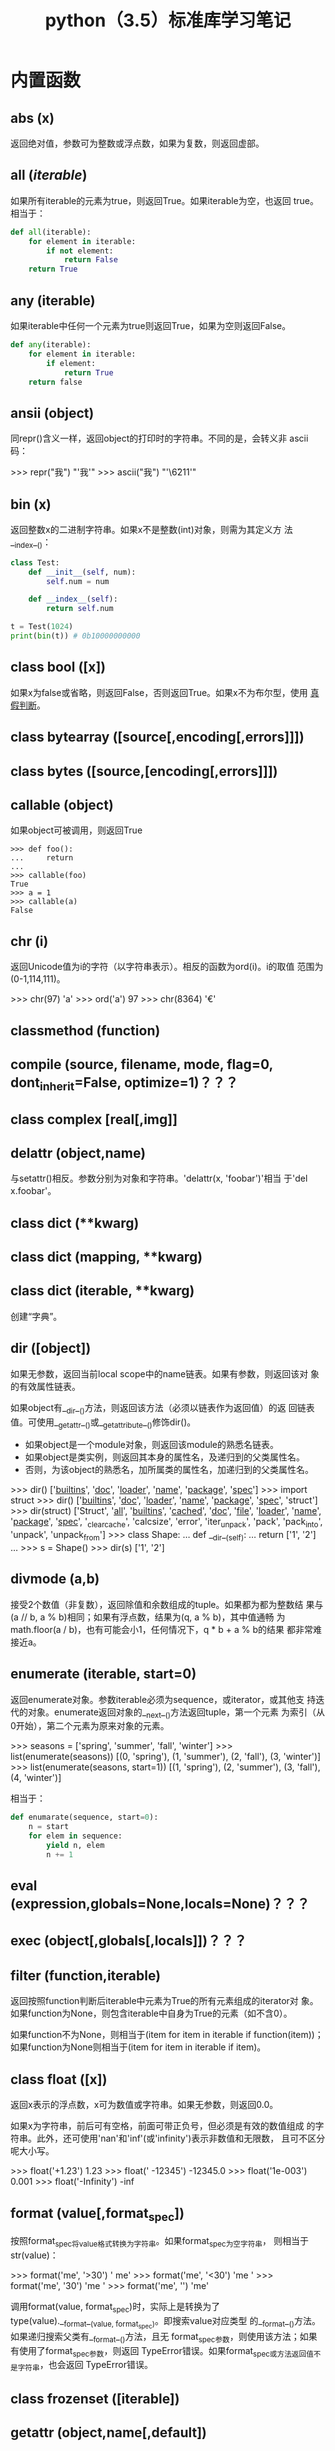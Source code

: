 #+TITLE: python（3.5）标准库学习笔记

* 内置函数
** *abs* (x)
   返回绝对值，参数可为整数或浮点数，如果为复数，则返回虚部。

** *all* (/iterable/)
   如果所有iterable的元素为true，则返回True。如果iterable为空，也返回
   true。相当于：

   #+BEGIN_SRC python
    def all(iterable):
        for element in iterable:
            if not element:
                return False
        return True
   #+END_SRC

** *any* (iterable)
   如果iterable中任何一个元素为true则返回True，如果为空则返回False。

   #+BEGIN_SRC python
    def any(iterable):
        for element in iterable:
            if element:
                return True
        return false
   #+END_SRC

** *ansii* (object)
   同repr()含义一样，返回object的打印时的字符串。不同的是，会转义非
   ascii码：

   #+BEGIN_EXAMPLE python
    >>> repr("我")
    "'我'"
    >>> ascii("我")
    "'\\u6211'"
   #+END_EXAMPLE

** *bin* (x)
   返回整数x的二进制字符串。如果x不是整数(int)对象，则需为其定义方
   法__index__()：

   #+BEGIN_SRC python
    class Test:
        def __init__(self, num):
            self.num = num

        def __index__(self):
            return self.num

    t = Test(1024)
    print(bin(t)) # 0b10000000000
   #+END_SRC

** class *bool* ([x])
   如果x为false或省略，则返回False，否则返回True。如果x不为布尔型，使用
   [[真假判断]]。

** class *bytearray* ([source[,encoding[,errors]]])

** class *bytes* ([source,[encoding[,errors]]])

** *callable* (object)

   如果object可被调用，则返回True

   #+BEGIN_EXAMPLE
    >>> def foo():
    ...     return
    ...
    >>> callable(foo)
    True
    >>> a = 1
    >>> callable(a)
    False
   #+END_EXAMPLE

** *chr* (i)
   返回Unicode值为i的字符（以字符串表示）。相反的函数为ord(i)。i的取值
   范围为(0-1,114,111)。

   #+BEGIN_EXAMPLE python
    >>> chr(97)
    'a'
    >>> ord('a')
    97
    >>> chr(8364)
    '€'
   #+END_EXAMPLE

** *classmethod*  (function)

** *compile* (source, filename, mode, flag=0, dont_inherit=False, optimize=1)？？？
** class *complex* [real[,img]]

** *delattr* (object,name)
   与setattr()相反。参数分别为对象和字符串。'delattr(x, 'foobar')'相当
   于'del x.foobar'。

** class *dict* (**kwarg)
** class *dict* (mapping, **kwarg)
** class *dict* (iterable, **kwarg)
   创建“字典”。

** *dir* ([object])
   如果无参数，返回当前local scope中的name链表。如果有参数，则返回该对
   象的有效属性链表。

   如果object有__dir__()方法，则返回该方法（必须以链表作为返回值）的返
   回链表值。可使用__getattr__()或__getattribute__()修饰dir()。

  - 如果object是一个module对象，则返回该module的熟悉名链表。
  - 如果object是类实例，则返回其本身的属性名，及递归到的父类属性名。
  - 否则，为该object的熟悉名，加所属类的属性名，加递归到的父类属性名。

  #+BEGIN_EXAMPLE python
    >>> dir()
    ['__builtins__', '__doc__', '__loader__', '__name__', '__package__', '__spec__']
    >>> import struct
    >>> dir()
    ['__builtins__', '__doc__', '__loader__', '__name__', '__package__', '__spec__', 'struct']
    >>> dir(struct)
    ['Struct', '__all__', '__builtins__', '__cached__', '__doc__', '__file__', '__loader__', '__name__', '__package__', '__spec__', '_clearcache', 'calcsize', 'error', 'iter_unpack', 'pack', 'pack_into', 'unpack', 'unpack_from']
    >>> class Shape:
    ...     def __dir__(self):
    ...             return ['1', '2']
    ...
    >>> s = Shape()
    >>> dir(s)
    ['1', '2']
  #+END_EXAMPLE

** *divmode* (a,b)
   接受2个数值（非复数），返回除值和余数组成的tuple。如果都为都为整数结
   果与(a // b, a % b)相同；如果有浮点数，结果为(q, a % b)，其中值通畅
   为math.floor(a / b)，也有可能会小1，任何情况下，q * b + a % b的结果
   都非常难接近a。

** *enumerate* (iterable, start=0)
   返回enumerate对象。参数iterable必须为sequence，或iterator，或其他支
   持迭代的对象。enumerate返回对象的__next__()方法返回tuple，第一个元素
   为索引（从0开始），第二个元素为原来对象的元素。
   #+BEGIN_EXAMPLE python
    >>> seasons = ['spring', 'summer', 'fall', 'winter']
    >>> list(enumerate(seasons))
    [(0, 'spring'), (1, 'summer'), (2, 'fall'), (3, 'winter')]
    >>> list(enumerate(seasons, start=1))
    [(1, 'spring'), (2, 'summer'), (3, 'fall'), (4, 'winter')]
   #+END_EXAMPLE

   相当于：

   #+BEGIN_SRC python
    def enumarate(sequence, start=0):
        n = start
        for elem in sequence:
            yield n, elem
            n += 1
   #+END_SRC

** *eval* (expression,globals=None,locals=None)？？？
** *exec* (object[,globals[,locals]])？？？
** *filter* (function,iterable)
   返回按照function判断后iterable中元素为True的所有元素组成的iterator对
   象。如果function为None，则包含iterable中自身为True的元素（如不含0）。

   如果function不为None，则相当于(item for item in iterable if
   function(item))；如果function为None则相当于(item for item in
   iterable if item)。

** class *float* ([x])
   返回x表示的浮点数，x可为数值或字符串。如果无参数，则返回0.0。

   如果x为字符串，前后可有空格，前面可带正负号，但必须是有效的数值组成
   的字符串。此外，还可使用'nan'和'inf'(或'infinity')表示非数值和无限数，
   且可不区分呢大小写。

   #+BEGIN_EXAMPLE python
    >>> float('+1.23')
    1.23
    >>> float('    -12345\n')
    -12345.0
    >>> float('1e-003')
    0.001
    >>> float('-Infinity')
    -inf
   #+END_EXAMPLE

** *format* (value[,format_spec])
   按照format_spec将value格式转换为字符串。如果format_spec为空字符串，
   则相当于str(value)：

   #+BEGIN_EXAMPLE python
    >>> format('me', '>30')
    '                            me'
    >>> format('me', '<30')
    'me                            '
    >>> format('me', '30')
    'me                            '
    >>> format('me', '')
    'me'
   #+END_EXAMPLE

   调用format(value, format_spec)时，实际上是转换为了
   type(value).__format__(value, format_spec)。即搜索value对应类型
   的__format__()方法。如果递归搜索父类有__format__()方法，且无
   format_spec参数，则使用该方法；如果有使用了format_spec参数，则返回
   TypeError错误。如果format_spec或方法返回值不是字符串，也会返回
   TypeError错误。

** class *frozenset* ([iterable])
** *getattr* (object,name[,default])
   返回对象object属性name对应值。name必须为字符串。如果name是object的属
   性，则返回对应属性值，即getattr(x, 'foobar')相当于x.foobar；如果不存
   在name属性，且有default参数，则返回default参数，否则返回
   AttributeError错误。

** *globals* ()
   返回一个表示当前全局symbol table的dict，总是当前module的全局symbol
   table。

   如果在函数或方法中，module为其定义时的module，而非调用时的module。

** *hasattr* (object, name)
   参数分别为对象和字符串。如果name是object的属性则返回True，否则返回
   False。（实现方法为，调用getattr(object, name)函数，看是否返回
   AttributeError错误。）

** *help* ([object])
   在命令行查看帮助文档。如果不带参数，则进入帮助文档交互模式。如果为字
   符串，则显示对应的module、函数、类、方法、关键字或相关文档。如果参数
   为对象，则显示对应文档，如help(1)显示整型对应的帮助文档。

** *hash* (object)
   返回object的Hash值（如果有）。Hash值通常用在字典（dict）查找是快速比
   较key值。数值相同的数，即使类型不同，也具有相同的返回结果（如1和1.0）。

** *hex* (x)
   将整数转换为小写的16进制字符串。

   #+BEGIN_EXAMPLE python
    >>> hex(255)
    '0xff'
    >>> hex(-42)
    '-0x2a'
   #+END_EXAMPLE

   如需使用16进制字符串表示浮点数，使用float.hex()方法。

** *id* (object)
   返回表示该对象“身份”的整数。此整数在对象的整个生命周期内都独一无二。
   如果两个对象的生命周期没有交集，可能相同。

   *CPython实现中：*  此值为该对象的内存地址。

** *input* ([prompt])
   如果有prompt字符串，则输出到标准输出流（不换行）。此函数读取 *一行*
   输入，将其转换为字符串并去除换行符。如果输入值为EOF，则返回EOFError
   错误。

   #+BEGIN_EXAMPLE python
    >>> s = input('---> ')
    ---> hello world
    >>> s
    'hello world'
   #+END_EXAMPLE

** class *int* (x=0)
** class *int* (x, base=10)
   返回x（可为数字和字符串）表示的数字。如果没有参数，返回0；如果x为数
   字，返回x.__int__()；如果为浮点数，返回值为去除小数点后面的内容。

   如果x不是数字或有base参数，x须为字符串、bytes或bytearray实例。前面可
   有正负号，首位可有空格。base的取值范围内为2-35，默认为10。

** *isinstance* (object,classinfo)
   如果object是，或间接是（递归父类）classinfo的实例则返回True。
   classinfo可为类型名，也可为多个类型名组成的tuple。当为tuple时，
   object直接或间接为其中某个元素的实例即返回True。如果classinfo不为类
   型名或类型名组成的tuple则返回TypeError错误。

** *issubclass* (class, classinfo)
   如果class直接或间接为classinfo的子类，返回True。一个类总是自己的子类。
   classinfo可为单个类名，也可为多个类型名组成的tuple。为tuple时，其中
   的每个类名都会检查。其他任何情况都会返回TypeError错误。

** *iter* (object[,sentinel])
   返回一个iterator对象。第二个参数决定第一个参数的解释方式：

  - 如果无第二个参数：object须为一个支持迭代协议（__iter__()方法）的
    collection对象；或者须支持sequence协议（__getitem__()，整数参数以0
    开始）。如果两种协议都不支持，则返回TypeError错误。

  - 如果有第二个参数sentinel：object须为可调用对象（即函数）。所返回的
    iterator的生成过程为不带参数调用object的__next__()方法。如果返回值
    等于sentinel则返回StopIteration错误，否则返回__next__()方法的返回
    值。

	第二种形式适合于读取文本，直到指定行。如下例直到readline()方法返回
    空字符串：

	#+BEGIN_SRC python
      with open('mydate.txt') as fp:
          for line in iter(fp.readline, ''):
              process_line(line)
	#+END_SRC

** *len* (s)
   返回对象s中的元素个数。s可为sequence（如string、bytes、tuple、list或
   range），也可为collection（如dictionary、set或frozen set）。

** class *list* ([iterable])
   list实际上是一个mutable sequence类型。

** *locals* ()
   在全局作用域内返回值与globals()相同，都是全局作用域内变量组成的dict
   数据。如果在函数内调用，则返回该函数内部作用域内变量组成的dict，但在
   方法中有区别。

** *map* (function, iterable,...)
   对iterable中的元素每个调用function函数，返回map类型，可使用list函数
   转换为list类型。如果有多个iterable参数，则function也需有对应个数的参
   数，结果长度与长度最小的iterable参数相同。

** *max* (iterable, *[,key,default])
** *max* (arg1,arg2,*args[,key])
   返回iterable中，或者是2个或以上参数中最大的一个。

  - 如果只有一个普通参数，则须为iterable类型。可使default关键字参数，
    指定该iterable中无参数时的返回值。如果ietrable参数为空，且无
    default参数，则返回ValueError错误。
  - 如果有多普通参数，不能使用default关键字参数。

  两种情况都能使用key关键字参数（与list.sort()函数的用法相同）。[[http://www.oschina.net/code/snippet_111708_16478][@优雅先
  生]]：

  #+BEGIN_SRC python
  # 最简单的形似：
  max(1,2)
  max('a','b')

  # 也可对list和tuple使用：
  max([1,2])
  max((1,2))

  # 还可指定比较函数
  max('ah', 'bf', key=lambda x: x[1])

  def comparotor(x):
  return x[1]

  max('ah', 'bf', key=comparotor)
  #+END_SRC

** *momeryview* (obj)

** *min* (iterable, *[,key,default])
** *min* (arg1,arg2,*args[,key])
   与max函数用法相同

** *next* (iterator[,default])
   通过调用iterator的__next__()方法返回“下一个”值。如果没有“下一个”，
   且如果无default参数，则返回StopIteration错误，否则返回defualt参数的
   值。

** class *object*
   返回最基础类object的一个实例。此实例具有所有Python实例的方法。此函数
   不接受任何参数。

   *注意* ：基础类object无__dict__方法，所以不能为其实例添加任何属性。

** *oct* (x)
   返回数字x的8进制字符串。如果x不为int对象，则需有__index__()方法，且
   返回一个整数。

** *open* (file,
   mode='r',buffering=-1,encoding=None,errors=None,newline=None,closefd=True,opener=None)
   打开文件file，返回file对象。

   第一个参数file：

   可为指定绝对路径或相对路径的字符串或bytes对象，或者是该文件
   "file descriptor"对应的整数。（如果指定了file descriptor，当其返回
   的I/O对象关闭后，该文件也随之关闭，除非closefd参数值为False。）

   第二个参数mode：

   指定打开文件后的操作，取值可为：

   | 字符 | 含义                                   |
   |------+----------------------------------------|
   | 'r'  | 只读（默认）                           |
   | 'w'  | 写入，打开时就将文件内容清空           |
   | 'x'  | 专用于创建文件，如果文件已存在，则失败 |
   | 'a'  | 写入，向文件末尾追加内容               |
   | 'b'  | 二进制模式                             |
   | 't'  | 文本文件模式（默认）                   |
   | '+'  | 可读可写                               |
   | 'U'  | (deprecated)                           |

   默认模式为'r'（即'rt'），'w+b'为以二进制模式读写，'r+b'为以二进制模
   式读写，但不先清空文件。

   第三个参数buffering：？？？

   指定buffering policy。0为关闭buffering（只能用于二进制模式）;1为选
   择line buffering（只能用于文本模式）,>1表示“ the size in bytes of a
   fixed-size chunk buffer”。如果无此参数，则：？？？

   第四个参数encoding：

   当以文本文件模式打开时，如果不指定此参
   数，encoding值由系统决定，使用local.getpreferredencoding(False)?可
   获取当前值。

   对以二进制模式（'b'）和文本模式（'t'）打开的文件指针，Python会区别
   对待。以二进制模式打开时，返回的bytes内容不经过任何decoding返回；以
   文本模式打开时，则需根据本地系统（或指定的encoding参数）进行解码。

   *注意* ：Python不依靠本地系统对文本文件的描述解码；全依靠Python本身，
   所以platform-independent。

   第五个参数errors：

   指定当encoding和decoding发生错误时的处理方法（不能用于二进制模式）。

   第六个参数newline：

   第七个参数closefd：

   第八个参数opener：

** *ord* (c)
   接受单个Unicode字符组成的字符串，返回对应的Unicode值。比如ord('a')
   返回97。对应的函数为chr()。
** *pow* (x,y[,z])
   返回x的y次方，相当于x**y；如果有第三个参数z，则相当于pow(x, y) % z，
   不过效率更高。
** *print* (*object,sep='',end='\n',file=sys.stdout,flush=False)
   将objects打印到文本流file中，以sep隔开，最后输出end。如果无参数，则
   只打印end。

   所有非关键字参数都先转换为字符串，如str()函数。

   file参数须为有write(string)方法的对象；如果无此方法，或为None，则使
   用sys.stdout对象。由于所有需打印的参数都先转换为字符串，所以不能用
   于二进制模式的文件对象，此情况使用file.write(...)替换。

   输出内容是否被buffer由file参数决定，如果flush参数为true，则强制flush。
** class *property* (fget=None,fset=None,fdel=None,doc=None)
   fget为获取属性值的函数，fset为设置属性值的函数，fdel为删除属性值的
   函数，doc为该属性的文档字符串。

   如下：

   #+BEGIN_SRC python
     class C:
         def __init__(self):
             self._x = None

         def getx(self):
             return self._x

         def setx(self, value):
             self._x = value

         def delx(self):
             del self._x

         x = property(getx, setx, delx, "I'm the 'x' property.")

     c1 = C()
     c2 = C()

     c1.x = 'c1'
     c2.x = 'c2'
     print(c1.x)
     print(c2.x)
   #+END_SRC

   如果c为C的实例，则c.x调用getter函数，c.x=value调用setter函数，del
   c.x调用delete函数。

   如果有doc参数，则为该属性的文档，否则属性文档为fgets的文档字符串
   （如果有）。将property作为”装饰器“（decorator）可方便创建自读属性：

   #+BEGIN_SRC python
     class Parrot:
         def __init__(self):
             self._voltage = 10000

         @property
         def valtage(self):
             '''获取当权voltage值'''
             return self._voltage

     p = Parrot()
     print(p.valtage)
   #+END_SRC

   此例使用@property装饰器将voltage()方法转换为了'getter'函数，来获取
   相同名字的自读属性，且将voltage属性的文档字符串转换为了"获取当权
   voltage值"。

   使用装饰器改写第一个例子的结果为：

   #+BEGIN_SRC python
     class C:
         def __init__(self):
             self._x = None

         @property
         def x(self):
             """I'am the 'x' property."""
             return self._x

         @x.setter
         def x(self, value):
             self._x = value

         @x.deleter
         def x(self):
             del self._x

     c1 = C()
     c2 = C()

     c1.x = 'c1'
     c2.x = 'c2'
     print(c1.x)
     print(c2.x)

     # del c1.x
     # print(c1.x)
   #+END_SRC

** *range* (stop)
** *range* (start,stop,[,step])
   与其说range是一个函数，不如说是一个immutable sequence类型。
** *repr* (object)
   返回打印前用字符串表示的object。

   对大多数对象而言，此函数返回的值与使用eval()函数返回的值相同，否则
   用尖括号表示其类型名及其名称和地址。

   在声明类时，可定义__repr__()方法指定此函数的返回值。

** *reversed* (seq)
   返回一个将seq逆序后的iterator。seq需有__reversed__()方法，或支持
   sequence协议（__len__()方法和__getitem()__整数参数以0开始）。

** *round* (number[,ndigits])
   返回小数点后有ndigits个数的浮点数。如果无ndigits参数或为None，则返
   回最近的整数。

** class *set* ([iterable])
   返回一个新的set对象，可使用iterable中的元素初始化。
** *setattr* (object,name,value)
   与getattr()相反。参数分别为object、字符串和任意值。string可以是
   object已有的属性名，也可是新属性名。setattr(x, 'foobar', '123')相当
   于x.foobar = 123。
** class *slice* (stop)？？？
** class *slice* (start,stop,[,step])
** *sorted* (iterable[,key][,reversed])
   返回排序后的iterable对象。

   key和reversed参数都需使用关键字参数。

   key为排序时对每个元素的操作，比如key=str.lower()。默认值为None。

   reverse参数如果为True，则排序时默认原来元素都已逆序。
** *staticmethod* (function)
   将函数作为静态方法。

   静态方法不接受"self"参数，如：

   #+BEGIN_SRC python
     class C:
         @staticmethod
         def f(arg1,arg2,...)...
   #+END_SRC

   可在实例中调用（C().f()），也可在类上调用（C.f()）。
** class *str* (object='')
** class *str* (object=b'',encoding='utf-8',errors='strict')
   返回object用字符串表示的形式。
** *sum* (iterable[,start])
   将start与iterable中的每个元素从左到右相加，返回总和。iterable中的元
   素通畅为数字，start的值不允许为字符串。

   其他几个函数对特定情况效率更高：

   - ''.join(sequence)：拼接字符串。
   - math.fsum()：求浮点数和，且保留精度。
   - itertools.chain()：拼接多个iterable。

** *super* ([type[,object-or-type]])

   #+BEGIN_SRC python
     class C(B):
         def method(self, arg):
             super().method(arg)     # 相当于super(C, self).method(arg)
   #+END_SRC

** *tuple* ([iterable])
   实际上是tuple类。
** class *type* (object)
** class *type* (name,bases,dict)
   如果只有一个参数object，返回其类型。返回值为type对象，通畅与
   object.__class__属性值相同。

   *注意* ：测试对象类型时，最好使用isinstance()函数，因为其将子类型考
   虑其中。

   如果有哦3个参数，则返回一个新的type对象。相当于动态的class声明。字
   符串name参数变为__name__属性，tuple类型bases转变为新类型的基础类，
   并变为__bases__属性，dict字典转换为__dict__属性。如下2个语句实际上
   生成的为相同类：

   #+BEGIN_EXAMPLE python
     >>> class X:
     ...     a = 1
     ...
     >>> X = type('X', (object,), dict(a=1))
   #+END_EXAMPLE

** *vars* ([object]) ？？？
** *zip* (*iterables)
   将iterables中的每个元素逐个组成一个由tuple组成的iterator。将最短的
   那个iterable中的元素用完为止。如果只有一个iterable则返回的iterator
   中每个tuple只有1个元素，如果无参数，则返回一个空的iterator。

** *__import__* (name,globals=None,locals=None,formlist=(),level=0)
   代码中调用import时，相当于调用了此函数。

   *注意* ：如importlib.import_module一样，日常写Python完全不需要。

* 内置常量
* 内置类型

** <<真假判断>>
   除下面情况外都为True：
  - None
  - False
  - 任何形式的数值0，如0、0.0、0j。
  - 空的sequence，如''、()、[]。
  - 空的map，如{}。
  - 自定义类中有__bool__和__len()__方法，且实例的此方法返回0或布尔值
    False。

** 布尔值操作-and、or、not

** 比较

** 数值类型-int、float、complex

** Iterator类型

** Sequence类型-list、tuple、range

** 文本Sequence类型-str

** 二进制Sequence类型-bytes、bytearray、menoryview

*** Bytes

** Set类型-set、frozenset

** Mapping类型-dict

** Context Manager 类型

** 其他内置类型

** 特殊属性
* 文本处理函数

* 二进制数据函数

* 数据类型

* 数字和数学计算模块

* 函数式编程模块

* 文件和文件夹操作

* 数据保持

* 数据压缩和打包

* 文件格式

* 加密函数

* 基本系统操作

* 并发执行

* 进程通话和网络

* 网络数据处理

* 标记语言处理工具

* 网络协议和支持

* 多媒体服务

* 国际化
